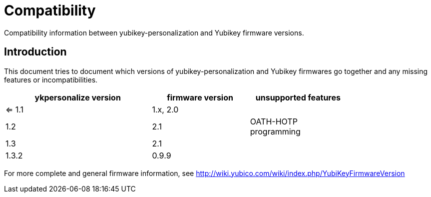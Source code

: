 Compatibility
=============

Compatibility information between yubikey-personalization and Yubikey
firmware versions.

Introduction
------------

This document tries to document which versions of
yubikey-personalization and Yubikey firmwares go together and any
missing features or incompatibilities.

[width="80%",cols="3,^2,^2",options="header"]
|=========================================================
|ykpersonalize version |firmware version |unsupported features

|<= 1.1 |1.x, 2.0 |
|1.2    |2.1      |OATH-HOTP programming
|1.3    |2.1      |
|1.3.2  |0.9.9    |

|=========================================================

For more complete and general firmware information, see
http://wiki.yubico.com/wiki/index.php/YubiKeyFirmwareVersion
